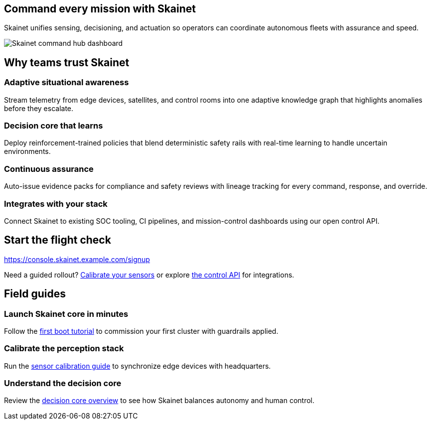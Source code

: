 :page-type: landing-page
:product-name: Skainet
:hero-image: https://images.example.com/skainet/control-hub.png
:hero-alt: Skainet command hub dashboard
:cta-url: tutorials/first-boot.html
:cta-label: Launch the core
:meta-title: Skainet — Autonomous orchestration for resilient fleets
:meta-description: Skainet coordinates autonomous systems with predictive analytics, adaptive safeguards, and human-centered controls.

[.hero-section, hero-image="{hero-image}", hero-alt="{hero-alt}", cta-url="{cta-url}", cta-label="{cta-label}"]
== Command every mission with Skainet

Skainet unifies sensing, decisioning, and actuation so operators can coordinate autonomous fleets with assurance and speed.

image::{hero-image}[role=hero-illustration, alt="{hero-alt}"]

[.value-proposition-grid]
== Why teams trust Skainet

[.value-card.icon-orbit.accent-emerald]
=== Adaptive situational awareness
Stream telemetry from edge devices, satellites, and control rooms into one adaptive knowledge graph that highlights anomalies before they escalate.

[.value-card.icon-core.accent-violet]
=== Decision core that learns
Deploy reinforcement-trained policies that blend deterministic safety rails with real-time learning to handle uncertain environments.

[.value-card.icon-shield.accent-amber]
=== Continuous assurance
Auto-issue evidence packs for compliance and safety reviews with lineage tracking for every command, response, and override.

[.value-card.icon-circuit.accent-rose]
=== Integrates with your stack
Connect Skainet to existing SOC tooling, CI pipelines, and mission-control dashboards using our open control API.

[.call-to-action]
== Start the flight check

https://console.skainet.example.com/signup

Need a guided rollout? xref:how-to/calibrate-sensors.adoc[Calibrate your sensors] or explore xref:reference/control-api.adoc[the control API] for integrations.

== Field guides

[%unbreakable]
=== Launch Skainet core in minutes

Follow the xref:tutorials/first-boot.adoc[first boot tutorial] to commission your first cluster with guardrails applied.

=== Calibrate the perception stack

Run the xref:how-to/calibrate-sensors.adoc[sensor calibration guide] to synchronize edge devices with headquarters.

=== Understand the decision core

Review the xref:explanation/decision-core.adoc[decision core overview] to see how Skainet balances autonomy and human control.
